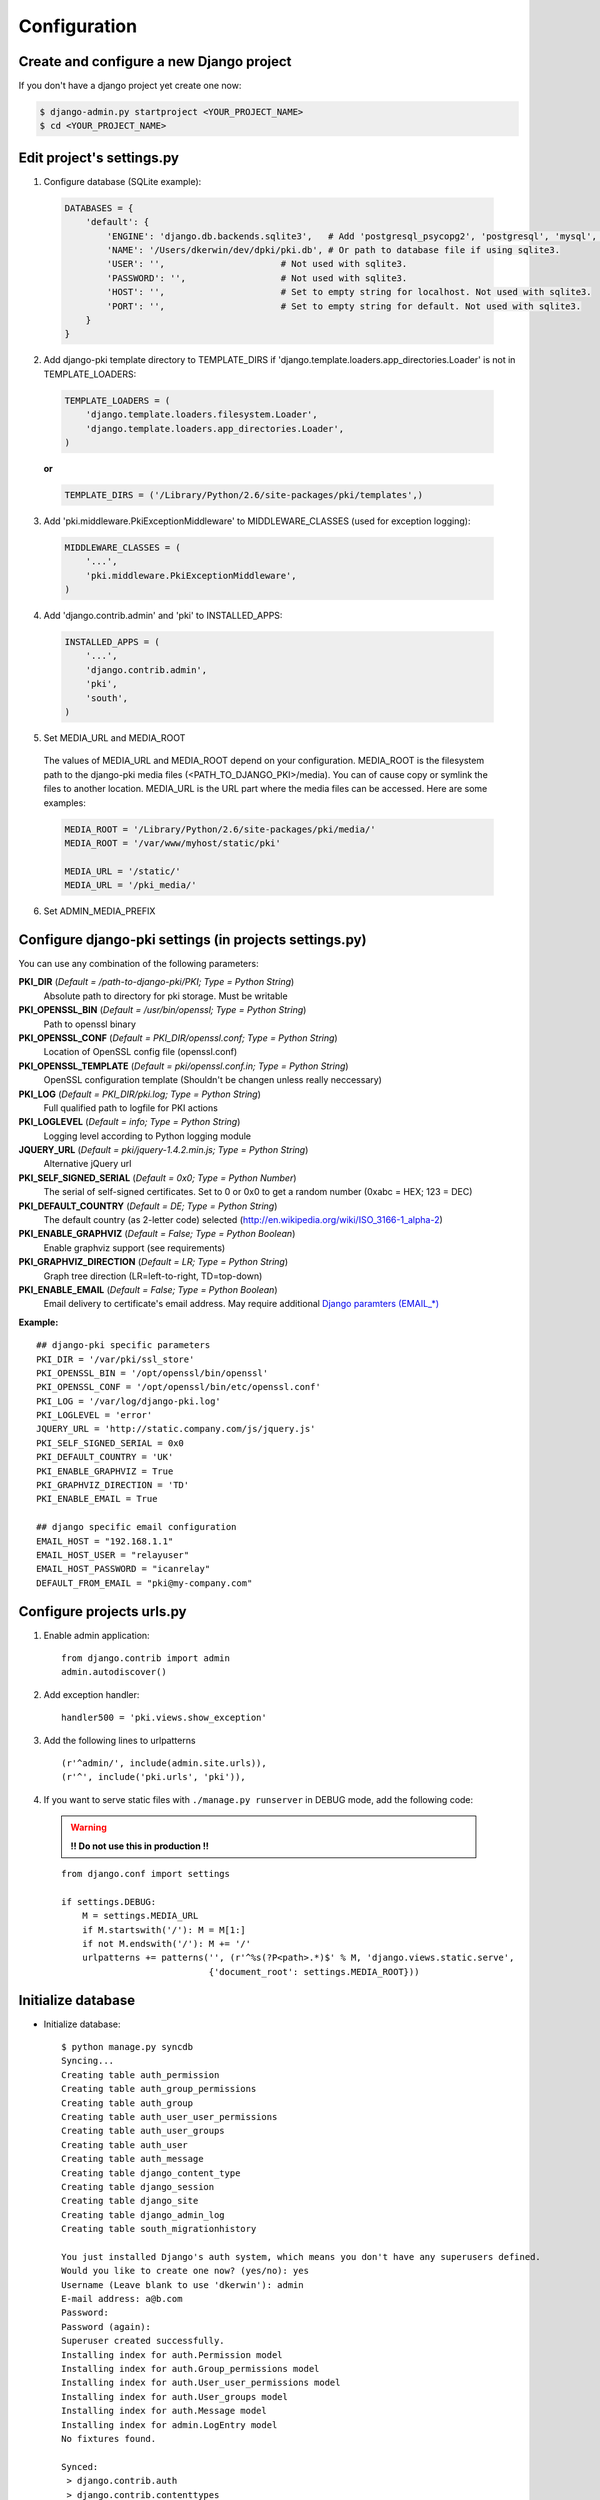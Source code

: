 =============
Configuration
=============

Create and configure a new Django project
=========================================

If you don't have a django project yet create one now:

.. code-block:: bash
    
    $ django-admin.py startproject <YOUR_PROJECT_NAME>
    $ cd <YOUR_PROJECT_NAME>

Edit project's settings.py
==========================

1. Configure database (SQLite example):
    
  .. code-block:: python
        
        DATABASES = {
            'default': {
                'ENGINE': 'django.db.backends.sqlite3',   # Add 'postgresql_psycopg2', 'postgresql', 'mysql', 'sqlite3' or 'oracle'.
                'NAME': '/Users/dkerwin/dev/dpki/pki.db', # Or path to database file if using sqlite3.
                'USER': '',                      # Not used with sqlite3.
                'PASSWORD': '',                  # Not used with sqlite3.
                'HOST': '',                      # Set to empty string for localhost. Not used with sqlite3.
                'PORT': '',                      # Set to empty string for default. Not used with sqlite3.
            }
        }

2. Add django-pki template directory to TEMPLATE_DIRS if 'django.template.loaders.app_directories.Loader' is not in TEMPLATE_LOADERS:
    
  .. code-block:: python
        
        TEMPLATE_LOADERS = (
            'django.template.loaders.filesystem.Loader',
            'django.template.loaders.app_directories.Loader',
        )

  **or**
  
  .. code-block:: python
        
        TEMPLATE_DIRS = ('/Library/Python/2.6/site-packages/pki/templates',)


3. Add 'pki.middleware.PkiExceptionMiddleware' to MIDDLEWARE_CLASSES (used for exception logging):
    
  .. code-block:: python
        
        MIDDLEWARE_CLASSES = (
            '...',
            'pki.middleware.PkiExceptionMiddleware',
        )

4. Add 'django.contrib.admin' and 'pki' to INSTALLED_APPS:
    
  .. code-block:: python
        
        INSTALLED_APPS = (
            '...',
            'django.contrib.admin',
            'pki',
            'south',
        )

5. Set MEDIA_URL and MEDIA_ROOT
    
  The values of MEDIA_URL and MEDIA_ROOT depend on your configuration.
  MEDIA_ROOT is the filesystem path to the django-pki media files (<PATH_TO_DJANGO_PKI>/media). You can of cause copy or symlink the files to another location.
  MEDIA_URL is the URL part where the media files can be accessed. Here are some examples:

  .. code-block:: python

    MEDIA_ROOT = '/Library/Python/2.6/site-packages/pki/media/'
    MEDIA_ROOT = '/var/www/myhost/static/pki'
    
    MEDIA_URL = '/static/'
    MEDIA_URL = '/pki_media/'

6. Set ADMIN_MEDIA_PREFIX

Configure django-pki settings (in projects settings.py)
=======================================================

You can use any combination of the following parameters:

**PKI_DIR** (*Default = /path-to-django-pki/PKI; Type = Python String*)
    Absolute path to directory for pki storage. Must be writable

**PKI_OPENSSL_BIN** (*Default = /usr/bin/openssl; Type = Python String*)
    Path to openssl binary

**PKI_OPENSSL_CONF** (*Default = PKI_DIR/openssl.conf; Type = Python String*)
    Location of OpenSSL config file (openssl.conf)

**PKI_OPENSSL_TEMPLATE** (*Default = pki/openssl.conf.in; Type = Python String*)
    OpenSSL configuration template (Shouldn't be changen unless really neccessary)

**PKI_LOG** (*Default = PKI_DIR/pki.log; Type = Python String*)
    Full qualified path to logfile for PKI actions

**PKI_LOGLEVEL** (*Default = info; Type = Python String*)
    Logging level according to Python logging module

**JQUERY_URL** (*Default = pki/jquery-1.4.2.min.js; Type = Python String*)
    Alternative jQuery url

**PKI_SELF_SIGNED_SERIAL** (*Default = 0x0; Type = Python Number*)
    The serial of self-signed certificates. Set to 0 or 0x0 to get a random number (0xabc = HEX; 123 = DEC)

**PKI_DEFAULT_COUNTRY** (*Default = DE; Type = Python String*)
    The default country (as 2-letter code) selected (http://en.wikipedia.org/wiki/ISO_3166-1_alpha-2)

**PKI_ENABLE_GRAPHVIZ** (*Default = False; Type = Python Boolean*)
    Enable graphviz support (see requirements)

**PKI_GRAPHVIZ_DIRECTION** (*Default = LR; Type = Python String*)
    Graph tree direction (LR=left-to-right, TD=top-down)

**PKI_ENABLE_EMAIL** (*Default = False; Type = Python Boolean*)
    Email delivery to certificate's email address. May require additional `Django paramters (EMAIL_*) <http://docs.djangoproject.com/en/dev/ref/settings/>`_

**Example:**
::
    
    ## django-pki specific parameters
    PKI_DIR = '/var/pki/ssl_store'
    PKI_OPENSSL_BIN = '/opt/openssl/bin/openssl'
    PKI_OPENSSL_CONF = '/opt/openssl/bin/etc/openssl.conf'
    PKI_LOG = '/var/log/django-pki.log'
    PKI_LOGLEVEL = 'error'
    JQUERY_URL = 'http://static.company.com/js/jquery.js'
    PKI_SELF_SIGNED_SERIAL = 0x0
    PKI_DEFAULT_COUNTRY = 'UK'
    PKI_ENABLE_GRAPHVIZ = True
    PKI_GRAPHVIZ_DIRECTION = 'TD'
    PKI_ENABLE_EMAIL = True
    
    ## django specific email configuration
    EMAIL_HOST = "192.168.1.1"
    EMAIL_HOST_USER = "relayuser"
    EMAIL_HOST_PASSWORD = "icanrelay"
    DEFAULT_FROM_EMAIL = "pki@my-company.com"

Configure projects urls.py
==========================

1. Enable admin application::
    
    from django.contrib import admin 
    admin.autodiscover()

2. Add exception handler::
    
    handler500 = 'pki.views.show_exception'

3. Add the following lines to urlpatterns

  ::
    
    (r'^admin/', include(admin.site.urls)),
    (r'^', include('pki.urls', 'pki')),

4. If you want to serve static files with ``./manage.py runserver`` in DEBUG mode, add the following code:
    
  .. warning:: **!! Do not use this in production !!**
    
  ::

    from django.conf import settings
    
    if settings.DEBUG:
        M = settings.MEDIA_URL
        if M.startswith('/'): M = M[1:]
        if not M.endswith('/'): M += '/'
        urlpatterns += patterns('', (r'^%s(?P<path>.*)$' % M, 'django.views.static.serve',
                                {'document_root': settings.MEDIA_ROOT}))

Initialize database
===================

* Initialize database::
    
    $ python manage.py syncdb
    Syncing...
    Creating table auth_permission
    Creating table auth_group_permissions
    Creating table auth_group
    Creating table auth_user_user_permissions
    Creating table auth_user_groups
    Creating table auth_user
    Creating table auth_message
    Creating table django_content_type
    Creating table django_session
    Creating table django_site
    Creating table django_admin_log
    Creating table south_migrationhistory
    
    You just installed Django's auth system, which means you don't have any superusers defined.
    Would you like to create one now? (yes/no): yes
    Username (Leave blank to use 'dkerwin'): admin
    E-mail address: a@b.com
    Password: 
    Password (again): 
    Superuser created successfully.
    Installing index for auth.Permission model
    Installing index for auth.Group_permissions model
    Installing index for auth.User_user_permissions model
    Installing index for auth.User_groups model
    Installing index for auth.Message model
    Installing index for admin.LogEntry model
    No fixtures found.
    
    Synced:
     > django.contrib.auth
     > django.contrib.contenttypes
     > django.contrib.sessions
     > django.contrib.sites
     > django.contrib.messages
     > django.contrib.admin
     > debug_toolbar
     > south
    
    Not synced (use migrations):
     - pki
    (use ./manage.py migrate to migrate these)

* Create django-pki tables. This is a south migration::
    
    $ python manage.py migrate pki
    Running migrations for pki:
     - Migrating forwards to 0003_auto__add_pkichangelog.
     > pki:0001_initial
     > pki:0002_auto__add_field_certificateauthority_crl_distribution
     > pki:0003_auto__add_pkichangelog
     - Loading initial data for pki.
    No fixtures found.


PKI store layout (PKI_DIR)
==========================

Every certificate authority (CA) lives in a dedicated directory in PKI_DIR. There is a special directory named "_SELF_SIGNED_CERTIFICATES" which
contains all self-signed non-CA certificates. A certificate authority directory contains the follwoing sub-directories and files:

* Directories:
    * private: Private key of the CA
    * crl: Generated CRL
    * certs: All direct related certificates (subCA certificates or end-user certificates when it's a edge CA).
      Symlinks between the serialnumber and the hash are created for every certificate.
* Files:
    * index.txt(.old): The CA index
    * index.txt.attr(.old): Extra attribtes for index.txt
    * serial(.old): Current CA serial number
    * crlnumber(.old): Current CRL serial number
    * [CA NAME]-chain.cert.pem: The CA chain including the own CA certificate

Example::
    
    Root_CA/
    Root_CA/certs
    Root_CA/certs/01.pem
    Root_CA/certs/02.pem
    Root_CA/certs/518c671c.0
    Root_CA/certs/771a33d0.0
    Root_CA/certs/Root_CA.cert.pem
    Root_CA/crl
    Root_CA/crl/Root_CA.crl.pem
    Root_CA/crlnumber
    Root_CA/crlnumber.old
    Root_CA/index.txt
    Root_CA/index.txt.attr
    Root_CA/index.txt.attr.old
    Root_CA/index.txt.old
    Root_CA/private
    Root_CA/private/Root_CA.key.pem
    Root_CA/Root_CA-chain.cert.pem
    Root_CA/serial
    Root_CA/serial.old
    _SELF_SIGNED_CERTIFICATES/
    _SELF_SIGNED_CERTIFICATES/certs
    _SELF_SIGNED_CERTIFICATES/certs/selfsigned1.cert.pem
    _SELF_SIGNED_CERTIFICATES/certs/selfsigned1.key.pem

